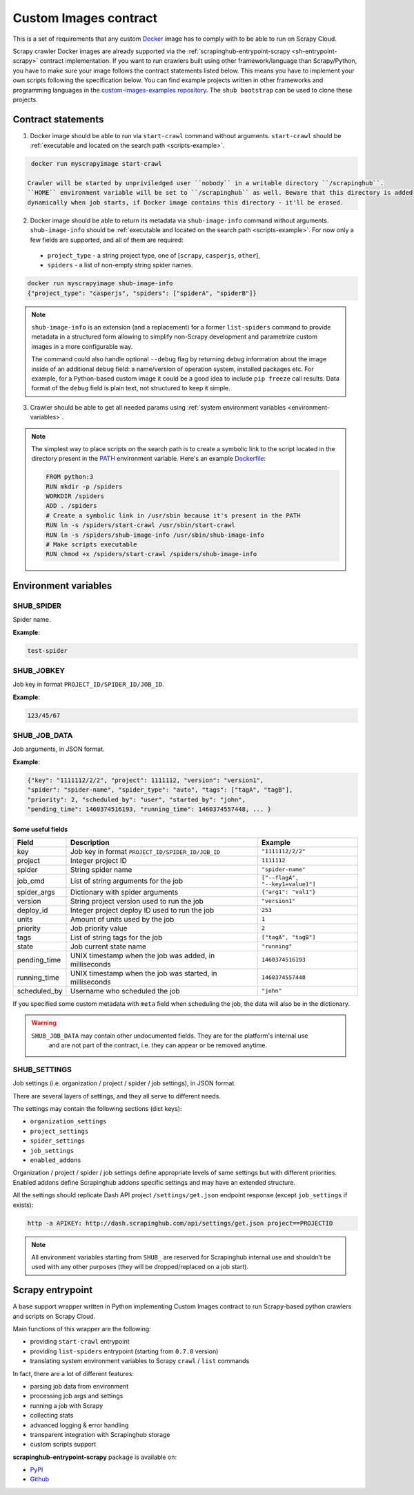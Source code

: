.. _custom-images-contract:

======================
Custom Images contract
======================

This is a set of requirements that any custom `Docker`_ image has to comply with
to be able to run on Scrapy Cloud.

Scrapy crawler Docker images are already supported via
the :ref:`scrapinghub-entrypoint-scrapy <sh-entrypoint-scrapy>` contract implementation.
If you want to run crawlers built using other framework/language than Scrapy/Python,
you have to make sure your image follows the contract statements listed below.
This means you have to implement your own scripts following the specification below.
You can find example projects written in other frameworks and programming languages in
the `custom-images-examples repository`_. The ``shub bootstrap`` can be used to clone
these projects.

.. _Docker: https://docs.docker.com/
.. _custom-images-examples repository: https://github.com/scrapinghub/custom-images-examples

Contract statements
-------------------

1. Docker image should be able to run via ``start-crawl`` command without arguments.
   ``start-crawl`` should be :ref:`executable and located on the search path <scripts-example>`.

.. code-block:: bash

    docker run myscrapyimage start-crawl

   Crawler will be started by unpriviledged user ``nobody`` in a writable directory ``/scrapinghub``.
   ``HOME`` environment variable will be set to ``/scrapinghub`` as well. Beware that this directory is added
   dynamically when job starts, if Docker image contains this directory - it'll be erased.

2. Docker image should be able to return its metadata via ``shub-image-info`` command without arguments.
   ``shub-image-info`` should be :ref:`executable and located on the search path <scripts-example>`.
   For now only a few fields are supported, and all of them are required:

  - ``project_type`` - a string project type, one of [``scrapy``, ``casperjs``, ``other``],
  - ``spiders`` - a list of non-empty string spider names.

.. code-block:: bash

    docker run myscrapyimage shub-image-info
    {"project_type": "casperjs", "spiders": ["spiderA", "spiderB"]}

.. note::

    ``shub-image-info`` is an extension (and a replacement) for a former ``list-spiders`` command to provide
    metadata in a structured form allowing to simplify non-Scrapy development and parametrize custom images
    in a more configurable way.

    The command could also handle optional ``--debug`` flag by returning debug information about the image
    inside of an additional ``debug`` field: a name/version of operation system, installed packages etc.
    For example, for a Python-based custom image it could be a good idea to include ``pip freeze`` call results.
    Data format of the ``debug`` field is plain text, not structured to keep it simple.

3. Crawler should be able to get all needed params using :ref:`system environment variables <environment-variables>`.


.. _scripts-example:

.. note::

    The simplest way to place scripts on the search path is to create a
    symbolic link to the script located in the directory present in the `PATH`_
    environment variable. Here's an example `Dockerfile`_:

    .. code-block:: dockerfile

       FROM python:3
       RUN mkdir -p /spiders
       WORKDIR /spiders
       ADD . /spiders
       # Create a symbolic link in /usr/sbin because it's present in the PATH
       RUN ln -s /spiders/start-crawl /usr/sbin/start-crawl
       RUN ln -s /spiders/shub-image-info /usr/sbin/shub-image-info
       # Make scripts executable
       RUN chmod +x /spiders/start-crawl /spiders/shub-image-info

.. _PATH: http://pubs.opengroup.org/onlinepubs/7908799/xbd/envvar.html#tag_002_003
.. _Dockerfile: https://docs.docker.com/engine/reference/builder/

.. _environment-variables:

Environment variables
---------------------

SHUB_SPIDER
^^^^^^^^^^^

Spider name.

**Example**:

.. code-block:: javascript

    test-spider


SHUB_JOBKEY
^^^^^^^^^^^

Job key in format ``PROJECT_ID/SPIDER_ID/JOB_ID``.

**Example**:

.. code-block:: javascript

    123/45/67


SHUB_JOB_DATA
^^^^^^^^^^^^^

Job arguments, in JSON format.

**Example**:

.. code-block:: javascript

    {"key": "1111112/2/2", "project": 1111112, "version": "version1",
    "spider": "spider-name", "spider_type": "auto", "tags": ["tagA", "tagB"],
    "priority": 2, "scheduled_by": "user", "started_by": "john",
    "pending_time": 1460374516193, "running_time": 1460374557448, ... }


Some useful fields
__________________

============ ======================================================== =================================
Field        Description                                              Example
============ ======================================================== =================================
key          Job key in format ``PROJECT_ID/SPIDER_ID/JOB_ID``        ``"1111112/2/2"``
project      Integer project ID                                       ``1111112``
spider       String spider name                                       ``"spider-name"``
job_cmd      List of string arguments for the job                     ``["--flagA", "--key1=value1"]``
spider_args  Dictionary with spider arguments                         ``{"arg1": "val1"}``
version      String project version used to run the job               ``"version1"``
deploy_id    Integer project deploy ID used to run the job            ``253``
units        Amount of units used by the job                          ``1``
priority     Job priority value                                       ``2``
tags         List of string tags for the job                          ``["tagA", "tagB"]``
state        Job current state name                                   ``"running"``
pending_time UNIX timestamp when the job was added, in milliseconds   ``1460374516193``
running_time UNIX timestamp when the job was started, in milliseconds ``1460374557448``
scheduled_by Username who scheduled the job                           ``"john"``
============ ======================================================== =================================

If you specified some custom metadata with ``meta`` field when scheduling the job, the data will also be in the dictionary.

.. warning::

    ``SHUB_JOB_DATA`` may contain other undocumented fields. They are for the platform's internal use
     and are not part of the contract, i.e. they can appear or be removed anytime.


SHUB_SETTINGS
^^^^^^^^^^^^^

Job settings (i.e. organization / project / spider / job settings), in JSON format.

There are several layers of settings, and they all serve to different needs.

The settings may contain the following sections (dict keys):

- ``organization_settings``
- ``project_settings``
- ``spider_settings``
- ``job_settings``
- ``enabled_addons``

Organization / project / spider / job settings define appropriate levels of same settings
but with different priorities. Enabled addons define Scrapinghub addons specific settings
and may have an extended structure.

All the settings should replicate Dash API project ``/settings/get.json`` endpoint response
(except ``job_settings`` if exists):

.. code-block:: bash

    http -a APIKEY: http://dash.scrapinghub.com/api/settings/get.json project==PROJECTID

.. note::

    All environment variables starting from ``SHUB_`` are reserved for Scrapinghub internal use
    and shouldn’t be used with any other purposes (they will be dropped/replaced on a job start).


.. _sh-entrypoint-scrapy:

Scrapy entrypoint
-----------------

A base support wrapper written in Python implementing Custom Images contract to run
Scrapy-based python crawlers and scripts on Scrapy Cloud.

Main functions of this wrapper are the following:

- providing ``start-crawl`` entrypoint
- providing ``list-spiders`` entrypoint (starting from ``0.7.0`` version)
- translating system environment variables to Scrapy ``crawl`` / ``list`` commands

In fact, there are a lot of different features:

- parsing job data from environment
- processing job args and settings
- running a job with Scrapy
- collecting stats
- advanced logging & error handling
- transparent integration with Scrapinghub storage
- custom scripts support

**scrapinghub-entrypoint-scrapy** package is available on:

- `PyPI <https://pypi.python.org/pypi/scrapinghub-entrypoint-scrapy>`_
- `Github <https://github.com/scrapinghub/scrapinghub-entrypoint-scrapy/>`_

